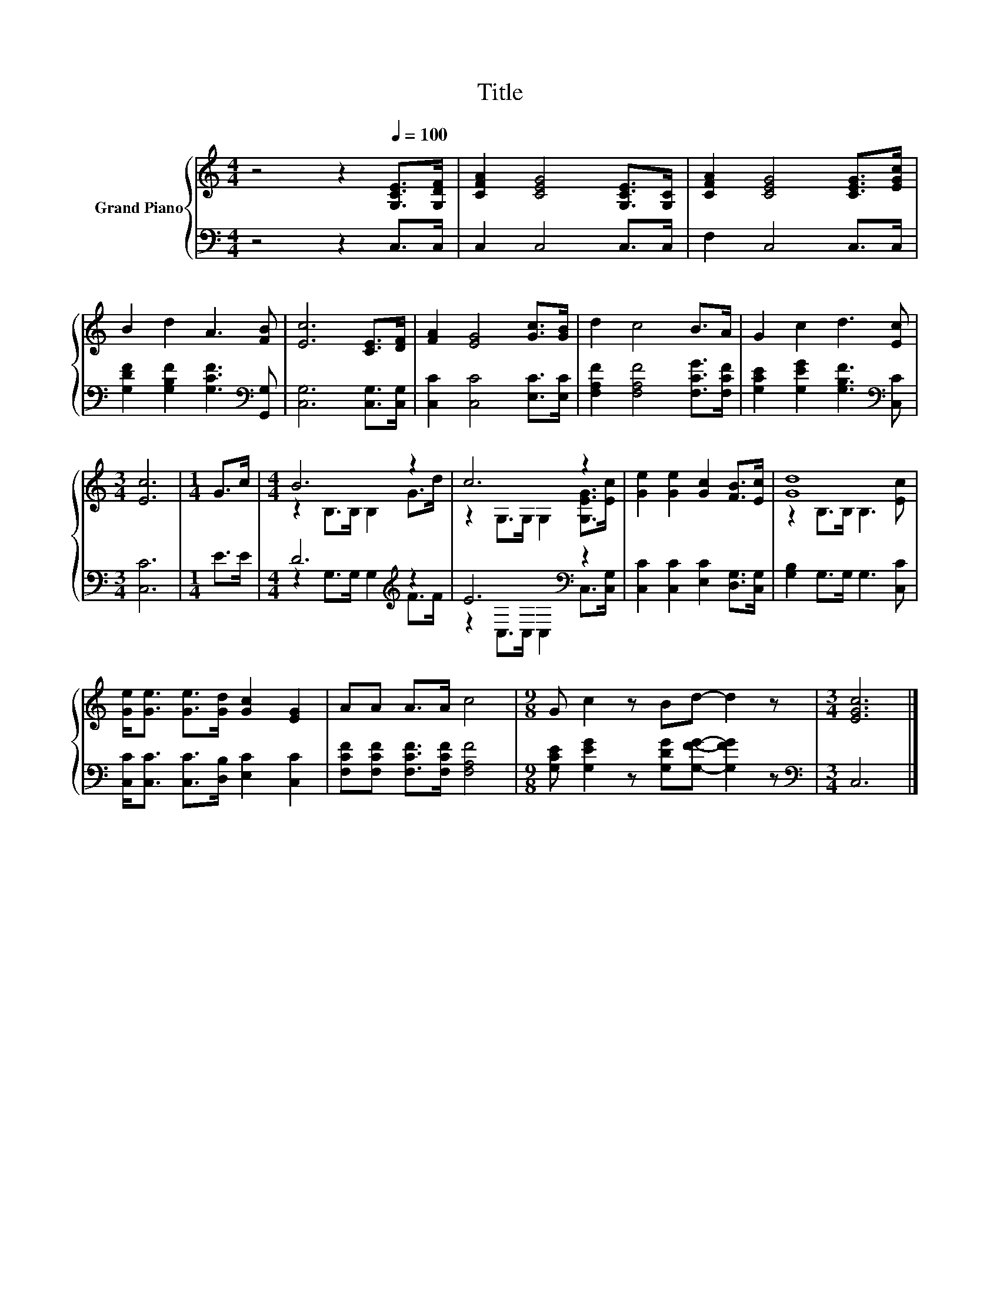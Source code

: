 X:1
T:Title
%%score { ( 1 3 ) | ( 2 4 ) }
L:1/8
M:4/4
K:C
V:1 treble nm="Grand Piano"
V:3 treble 
V:2 bass 
V:4 bass 
V:1
 z4 z2[Q:1/4=100] [G,CE]>[G,DF] | [CFA]2 [CEG]4 [G,CE]>[G,C] | [CFA]2 [CEG]4 [CEG]>[EGc] | %3
 B2 d2 A3 [FB] | [Ec]6 [CE]>[DF] | [FA]2 [EG]4 [Gc]>[GB] | d2 c4 B>A | G2 c2 d3 [Ec] | %8
[M:3/4] [Ec]6 |[M:1/4] G>c |[M:4/4] B6 z2 | c6 z2 | [Ge]2 [Ge]2 [Gc]2 [FB]>[Ec] | [Gd]8 | %14
 [Ge]<[Ge] [Ge]>[Gd] [Gc]2 [EG]2 | AA A>A c4 |[M:9/8] G c2 z Bd- d2 z |[M:3/4] [EGc]6 |] %18
V:2
 z4 z2 C,>C, | C,2 C,4 C,>C, | F,2 C,4 C,>C, | [G,DF]2 [G,B,F]2 [G,CF]3[K:bass] [G,,G,] | %4
 [C,G,]6 [C,G,]>[C,G,] | [C,C]2 [C,C]4 [E,C]>[E,C] | [F,A,F]2 [F,A,F]4 [F,CG]>[F,CF] | %7
 [G,CE]2 [G,EG]2 [G,B,F]3[K:bass] [C,C] |[M:3/4] [C,C]6 |[M:1/4] E>E |[M:4/4] D6[K:treble] z2 | %11
 E6[K:bass] z2 | [C,C]2 [C,C]2 [E,C]2 [D,G,]>[C,G,] | [G,B,]2 G,>G, G,3 [C,C] | %14
 [C,C]<[C,C] [C,C]>[D,B,] [E,C]2 [C,C]2 | [F,CF][F,CF] [F,CF]>[F,CF] [F,A,F]4 | %16
[M:9/8] [G,CE] [G,EG]2 z [G,DG][G,FG]- [G,FG]2 z |[M:3/4][K:bass] C,6 |] %18
V:3
 x8 | x8 | x8 | x8 | x8 | x8 | x8 | x8 |[M:3/4] x6 |[M:1/4] x2 |[M:4/4] z2 B,>B, B,2 G>d | %11
 z2 G,>G, G,2 [G,EG]>[Ec] | x8 | z2 B,>B, B,3 [Ec] | x8 | x8 |[M:9/8] x9 |[M:3/4] x6 |] %18
V:4
 x8 | x8 | x8 | x7[K:bass] x | x8 | x8 | x8 | x7[K:bass] x |[M:3/4] x6 |[M:1/4] x2 | %10
[M:4/4] z2 G,>G, G,2[K:treble] F>F | z2[K:bass] C,>C, C,2 C,>[C,G,] | x8 | x8 | x8 | x8 | %16
[M:9/8] x9 |[M:3/4][K:bass] x6 |] %18

